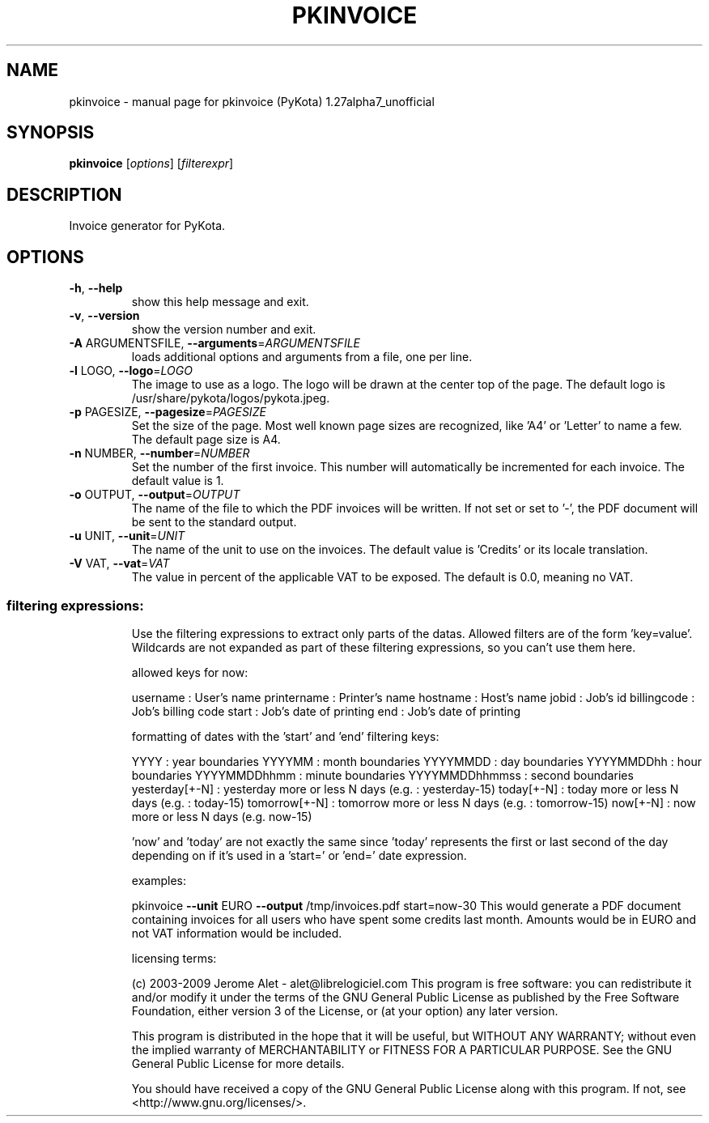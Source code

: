 .\" DO NOT MODIFY THIS FILE!  It was generated by help2man 1.36.
.TH PKINVOICE "1" "January 2009" "C@LL - Conseil Internet & Logiciels Libres" "User Commands"
.SH NAME
pkinvoice \- manual page for pkinvoice (PyKota) 1.27alpha7_unofficial
.SH SYNOPSIS
.B pkinvoice
[\fIoptions\fR] [\fIfilterexpr\fR]
.SH DESCRIPTION
Invoice generator for PyKota.
.SH OPTIONS
.TP
\fB\-h\fR, \fB\-\-help\fR
show this help message and exit.
.TP
\fB\-v\fR, \fB\-\-version\fR
show the version number and exit.
.TP
\fB\-A\fR ARGUMENTSFILE, \fB\-\-arguments\fR=\fIARGUMENTSFILE\fR
loads additional options and arguments from a file,
one per line.
.TP
\fB\-l\fR LOGO, \fB\-\-logo\fR=\fILOGO\fR
The image to use as a logo. The logo will be drawn at
the center top of the page. The default logo is
/usr/share/pykota/logos/pykota.jpeg.
.TP
\fB\-p\fR PAGESIZE, \fB\-\-pagesize\fR=\fIPAGESIZE\fR
Set the size of the page. Most well known page sizes
are recognized, like 'A4' or 'Letter' to name a few.
The default page size is A4.
.TP
\fB\-n\fR NUMBER, \fB\-\-number\fR=\fINUMBER\fR
Set the number of the first invoice. This number will
automatically be incremented for each invoice. The
default value is 1.
.TP
\fB\-o\fR OUTPUT, \fB\-\-output\fR=\fIOUTPUT\fR
The name of the file to which the PDF invoices will be
written. If not set or set to '\-', the PDF document
will be sent to the standard output.
.TP
\fB\-u\fR UNIT, \fB\-\-unit\fR=\fIUNIT\fR
The name of the unit to use on the invoices. The
default value is 'Credits' or its locale translation.
.TP
\fB\-V\fR VAT, \fB\-\-vat\fR=\fIVAT\fR
The value in percent of the applicable VAT to be
exposed. The default is 0.0, meaning no VAT.
.SS "filtering expressions:"
.IP
Use the filtering expressions to extract only parts of the datas. Allowed
filters are of the form 'key=value'. Wildcards are not expanded as part of
these filtering expressions, so you can't use them here.
.IP
allowed keys for now:
.IP
username : User's name
printername : Printer's name
hostname : Host's name
jobid : Job's id
billingcode : Job's billing code
start : Job's date of printing
end : Job's date of printing
.IP
formatting of dates with the 'start' and 'end' filtering keys:
.IP
YYYY : year boundaries
YYYYMM : month boundaries
YYYYMMDD : day boundaries
YYYYMMDDhh : hour boundaries
YYYYMMDDhhmm : minute boundaries
YYYYMMDDhhmmss : second boundaries
yesterday[+\-N] : yesterday more or less N days (e.g. : yesterday\-15)
today[+\-N] : today more or less N days (e.g. : today\-15)
tomorrow[+\-N] : tomorrow more or less N days (e.g. : tomorrow\-15)
now[+\-N] : now more or less N days (e.g. now\-15)
.IP
\&'now' and 'today' are not exactly the same since 'today' represents the
first or last second of the day depending on if it's used in a 'start=' or
\&'end=' date expression.
.IP
examples:
.IP
pkinvoice \fB\-\-unit\fR EURO \fB\-\-output\fR /tmp/invoices.pdf start=now\-30
This would generate a PDF document containing invoices for all users
who have spent some credits last month. Amounts would be in EURO and
not VAT information would be included.
.IP
licensing terms:
.IP
(c) 2003\-2009 Jerome Alet \- alet@librelogiciel.com
This program is free software: you can redistribute it and/or modify
it under the terms of the GNU General Public License as published by
the Free Software Foundation, either version 3 of the License, or (at
your option) any later version.
.IP
This program is distributed in the hope that it will be useful, but
WITHOUT ANY WARRANTY; without even the implied warranty of
MERCHANTABILITY or FITNESS FOR A PARTICULAR PURPOSE.  See the GNU
General Public License for more details.
.IP
You should have received a copy of the GNU General Public License
along with this program.  If not, see <http://www.gnu.org/licenses/>.
